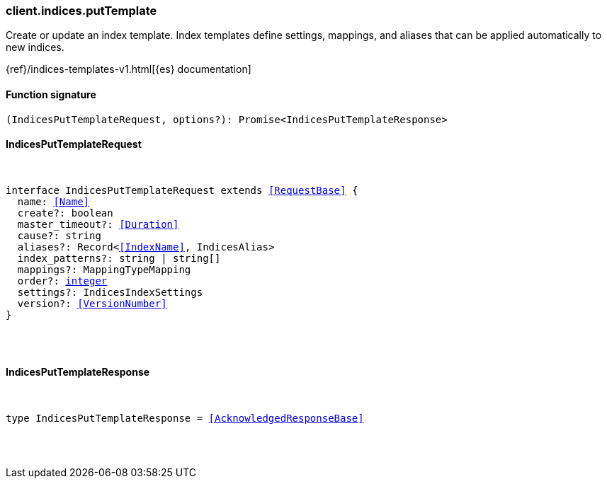 [[reference-indices-put_template]]

////////
===========================================================================================================================
||                                                                                                                       ||
||                                                                                                                       ||
||                                                                                                                       ||
||        ██████╗ ███████╗ █████╗ ██████╗ ███╗   ███╗███████╗                                                            ||
||        ██╔══██╗██╔════╝██╔══██╗██╔══██╗████╗ ████║██╔════╝                                                            ||
||        ██████╔╝█████╗  ███████║██║  ██║██╔████╔██║█████╗                                                              ||
||        ██╔══██╗██╔══╝  ██╔══██║██║  ██║██║╚██╔╝██║██╔══╝                                                              ||
||        ██║  ██║███████╗██║  ██║██████╔╝██║ ╚═╝ ██║███████╗                                                            ||
||        ╚═╝  ╚═╝╚══════╝╚═╝  ╚═╝╚═════╝ ╚═╝     ╚═╝╚══════╝                                                            ||
||                                                                                                                       ||
||                                                                                                                       ||
||    This file is autogenerated, DO NOT send pull requests that changes this file directly.                             ||
||    You should update the script that does the generation, which can be found in:                                      ||
||    https://github.com/elastic/elastic-client-generator-js                                                             ||
||                                                                                                                       ||
||    You can run the script with the following command:                                                                 ||
||       npm run elasticsearch -- --version <version>                                                                    ||
||                                                                                                                       ||
||                                                                                                                       ||
||                                                                                                                       ||
===========================================================================================================================
////////

[discrete]
=== client.indices.putTemplate

Create or update an index template. Index templates define settings, mappings, and aliases that can be applied automatically to new indices.

{ref}/indices-templates-v1.html[{es} documentation]

[discrete]
==== Function signature

[source,ts]
----
(IndicesPutTemplateRequest, options?): Promise<IndicesPutTemplateResponse>
----

[discrete]
==== IndicesPutTemplateRequest

[pass]
++++
<pre>
++++
interface IndicesPutTemplateRequest extends <<RequestBase>> {
  name: <<Name>>
  create?: boolean
  master_timeout?: <<Duration>>
  cause?: string
  aliases?: Record<<<IndexName>>, IndicesAlias>
  index_patterns?: string | string[]
  mappings?: MappingTypeMapping
  order?: <<_integer, integer>>
  settings?: IndicesIndexSettings
  version?: <<VersionNumber>>
}

[pass]
++++
</pre>
++++
[discrete]
==== IndicesPutTemplateResponse

[pass]
++++
<pre>
++++
type IndicesPutTemplateResponse = <<AcknowledgedResponseBase>>

[pass]
++++
</pre>
++++

